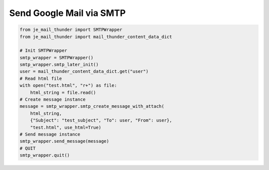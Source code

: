 Send Google Mail via SMTP
----

.. code-block:: python

    from je_mail_thunder import SMTPWrapper
    from je_mail_thunder import mail_thunder_content_data_dict

    # Init SMTPWrapper
    smtp_wrapper = SMTPWrapper()
    smtp_wrapper.smtp_later_init()
    user = mail_thunder_content_data_dict.get("user")
    # Read html file
    with open("test.html", "r+") as file:
        html_string = file.read()
    # Create message instance
    message = smtp_wrapper.smtp_create_message_with_attach(
        html_string,
        {"Subject": "test_subject", "To": user, "From": user},
        "test.html", use_html=True)
    # Send message instance
    smtp_wrapper.send_message(message)
    # QUIT
    smtp_wrapper.quit()